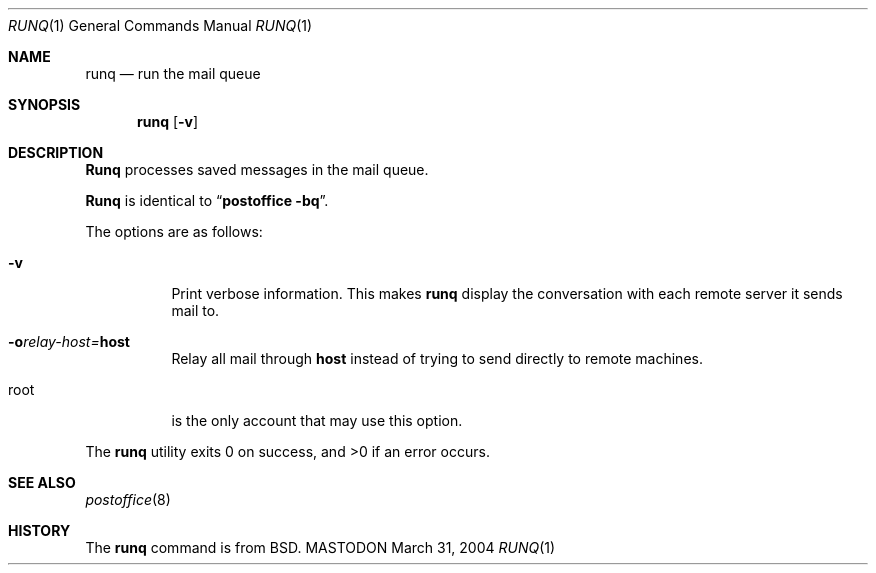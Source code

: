 .\"
.\"     %A%
.\"
.Dd March 31, 2004
.Dt RUNQ 1
.Os MASTODON
.Sh NAME
.Nm runq
.Nd run the mail queue
.Sh SYNOPSIS
.Nm runq
.Op Fl v
.Sh DESCRIPTION
.Nm Runq
processes saved messages in the mail queue.
.Pp
.Nm Runq
is identical to
.Dq Li "postoffice -bq" .
.Pp
The options are as follows:
.Bl -tag -width Ds
.It Fl v
Print verbose information.
This makes
.Nm runq
display the
conversation with each remote 
server it sends mail to.
.It Fl o Ns Ar relay-host= Ns Nm host
Relay all mail through
.Nm host
instead of trying to send directly to remote machines.  
.It root
is the only account that may use this option.
.El
.Pp
The
.Nm runq
utility exits 0 on success, and >0 if an error occurs.
.Sh SEE ALSO
.Xr postoffice 8
.Sh HISTORY
The
.Nm runq
command is from
.Bx .
